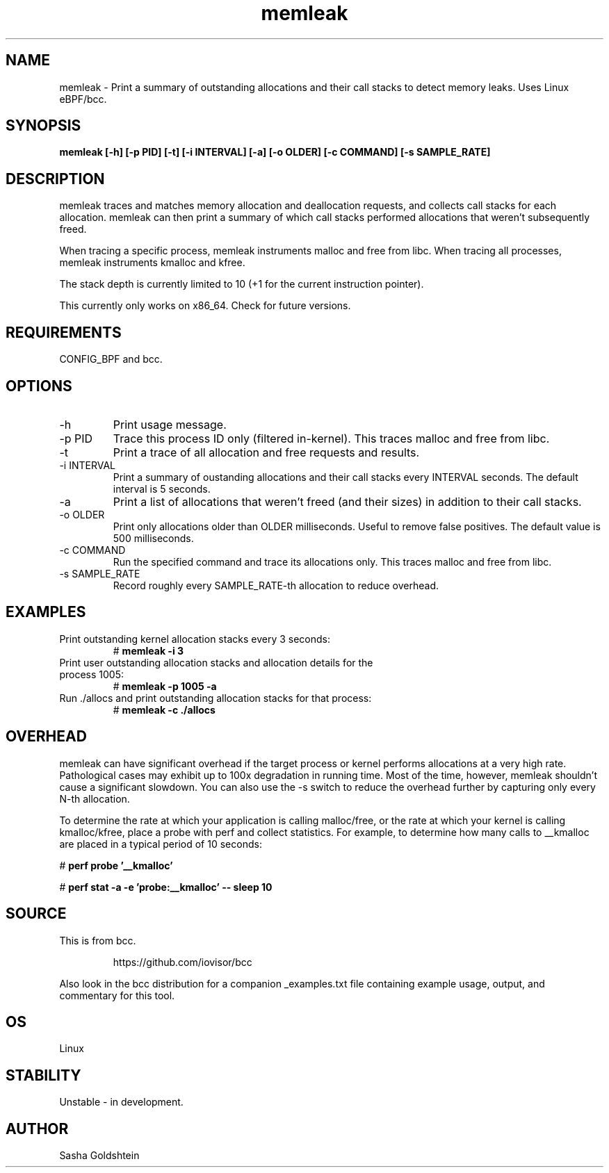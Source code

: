 .TH memleak 8  "2016-01-14" "USER COMMANDS"
.SH NAME
memleak \- Print a summary of outstanding allocations and their call stacks to detect memory leaks. Uses Linux eBPF/bcc.
.SH SYNOPSIS
.B memleak [-h] [-p PID] [-t] [-i INTERVAL] [-a] [-o OLDER] [-c COMMAND] [-s SAMPLE_RATE]
.SH DESCRIPTION
memleak traces and matches memory allocation and deallocation requests, and
collects call stacks for each allocation. memleak can then print a summary
of which call stacks performed allocations that weren't subsequently freed.

When tracing a specific process, memleak instruments malloc and free from libc.
When tracing all processes, memleak instruments kmalloc and kfree.

The stack depth is currently limited to 10 (+1 for the current instruction pointer).

This currently only works on x86_64. Check for future versions.
.SH REQUIREMENTS
CONFIG_BPF and bcc.
.SH OPTIONS
.TP
\-h
Print usage message.
.TP
\-p PID
Trace this process ID only (filtered in-kernel). This traces malloc and free from libc.
.TP
\-t
Print a trace of all allocation and free requests and results.
.TP
\-i INTERVAL
Print a summary of oustanding allocations and their call stacks every INTERVAL seconds.
The default interval is 5 seconds.
.TP
\-a
Print a list of allocations that weren't freed (and their sizes) in addition to their call stacks.
.TP
\-o OLDER
Print only allocations older than OLDER milliseconds. Useful to remove false positives.
The default value is 500 milliseconds.
.TP
\-c COMMAND
Run the specified command and trace its allocations only. This traces malloc and free from libc.
.TP
\-s SAMPLE_RATE
Record roughly every SAMPLE_RATE-th allocation to reduce overhead.
.SH EXAMPLES
.TP
Print outstanding kernel allocation stacks every 3 seconds:
#
.B memleak -i 3
.TP
Print user outstanding allocation stacks and allocation details for the process 1005:
#
.B memleak -p 1005 -a
.TP
Run ./allocs and print outstanding allocation stacks for that process: 
#
.B memleak -c "./allocs"
.SH OVERHEAD
memleak can have significant overhead if the target process or kernel performs
allocations at a very high rate. Pathological cases may exhibit up to 100x
degradation in running time. Most of the time, however, memleak shouldn't cause
a significant slowdown. You can also use the \-s switch to reduce the overhead
further by capturing only every N-th allocation.

To determine the rate at which your application is calling malloc/free, or the
rate at which your kernel is calling kmalloc/kfree, place a probe with perf and
collect statistics. For example, to determine how many calls to __kmalloc are
placed in a typical period of 10 seconds:

#
.B perf probe '__kmalloc'

#
.B perf stat -a -e 'probe:__kmalloc' -- sleep 10
.SH SOURCE
This is from bcc.
.IP
https://github.com/iovisor/bcc
.PP
Also look in the bcc distribution for a companion _examples.txt file containing
example usage, output, and commentary for this tool.
.SH OS
Linux
.SH STABILITY
Unstable - in development.
.SH AUTHOR
Sasha Goldshtein
